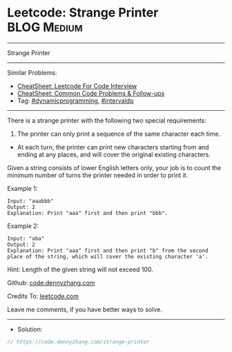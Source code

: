 * Leetcode: Strange Printer                                     :BLOG:Medium:
#+STARTUP: showeverything
#+OPTIONS: toc:nil \n:t ^:nil creator:nil d:nil
:PROPERTIES:
:type:     dynamicprogramming, intervaldp
:END:
---------------------------------------------------------------------
Strange Printer
---------------------------------------------------------------------
#+BEGIN_HTML
<a href="https://github.com/dennyzhang/code.dennyzhang.com/tree/master/problems/strange-printer"><img align="right" width="200" height="183" src="https://www.dennyzhang.com/wp-content/uploads/denny/watermark/github.png" /></a>
#+END_HTML
Similar Problems:
- [[https://cheatsheet.dennyzhang.com/cheatsheet-leetcode-A4][CheatSheet: Leetcode For Code Interview]]
- [[https://cheatsheet.dennyzhang.com/cheatsheet-followup-A4][CheatSheet: Common Code Problems & Follow-ups]]
- Tag: [[https://code.dennyzhang.com/review-dynamicprogramming][#dynamicprogramming]], [[https://code.dennyzhang.com/followup-intervaldp][#intervaldp]]
---------------------------------------------------------------------
There is a strange printer with the following two special requirements:

1. The printer can only print a sequence of the same character each time.
- At each turn, the printer can print new characters starting from and ending at any places, and will cover the original existing characters.

Given a string consists of lower English letters only, your job is to count the minimum number of turns the printer needed in order to print it.

Example 1:
#+BEGIN_EXAMPLE
Input: "aaabbb"
Output: 2
Explanation: Print "aaa" first and then print "bbb".
#+END_EXAMPLE

Example 2:
#+BEGIN_EXAMPLE
Input: "aba"
Output: 2
Explanation: Print "aaa" first and then print "b" from the second place of the string, which will cover the existing character 'a'.
#+END_EXAMPLE

Hint: Length of the given string will not exceed 100.

Github: [[https://github.com/dennyzhang/code.dennyzhang.com/tree/master/problems/strange-printer][code.dennyzhang.com]]

Credits To: [[https://leetcode.com/problems/strange-printer/description/][leetcode.com]]

Leave me comments, if you have better ways to solve.
---------------------------------------------------------------------
- Solution:

#+BEGIN_SRC go
// https://code.dennyzhang.com/strange-printer

#+END_SRC

#+BEGIN_HTML
<div style="overflow: hidden;">
<div style="float: left; padding: 5px"> <a href="https://www.linkedin.com/in/dennyzhang001"><img src="https://www.dennyzhang.com/wp-content/uploads/sns/linkedin.png" alt="linkedin" /></a></div>
<div style="float: left; padding: 5px"><a href="https://github.com/dennyzhang"><img src="https://www.dennyzhang.com/wp-content/uploads/sns/github.png" alt="github" /></a></div>
<div style="float: left; padding: 5px"><a href="https://www.dennyzhang.com/slack" target="_blank" rel="nofollow"><img src="https://www.dennyzhang.com/wp-content/uploads/sns/slack.png" alt="slack"/></a></div>
</div>
#+END_HTML
